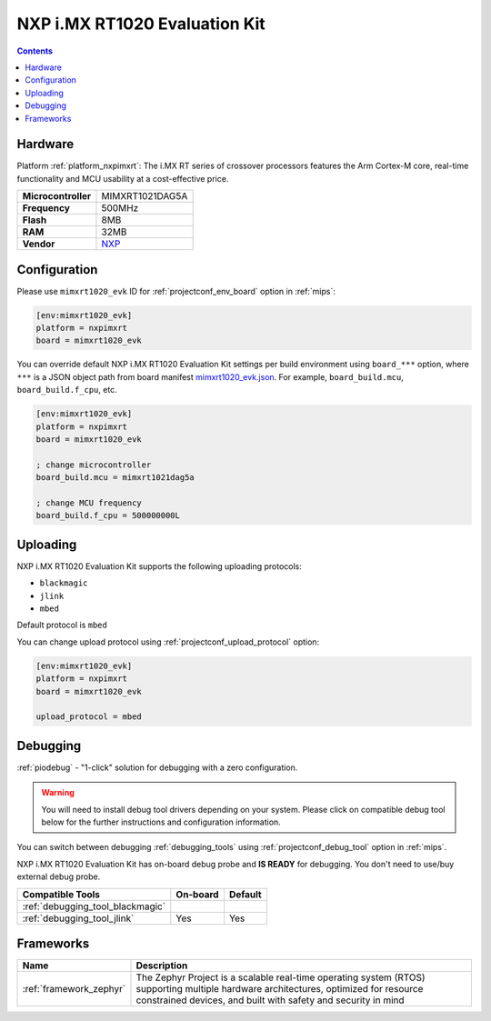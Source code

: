 
.. _board_nxpimxrt_mimxrt1020_evk:

NXP i.MX RT1020 Evaluation Kit
==============================

.. contents::

Hardware
--------

Platform :ref:`platform_nxpimxrt`: The i.MX RT series of crossover processors features the Arm Cortex-M core, real-time functionality and MCU usability at a cost-effective price.

.. list-table::

  * - **Microcontroller**
    - MIMXRT1021DAG5A
  * - **Frequency**
    - 500MHz
  * - **Flash**
    - 8MB
  * - **RAM**
    - 32MB
  * - **Vendor**
    - `NXP <https://www.nxp.com/design/development-boards/i.mx-evaluation-and-development-boards/i.mx-rt1020-evaluation-kit:MIMXRT1020-EVK?utm_source=platformio.org&utm_medium=docs>`__


Configuration
-------------

Please use ``mimxrt1020_evk`` ID for :ref:`projectconf_env_board` option in :ref:`mips`:

.. code-block:: ini

  [env:mimxrt1020_evk]
  platform = nxpimxrt
  board = mimxrt1020_evk

You can override default NXP i.MX RT1020 Evaluation Kit settings per build environment using
``board_***`` option, where ``***`` is a JSON object path from
board manifest `mimxrt1020_evk.json <https://github.com/platformio/platform-nxpimxrt/blob/master/boards/mimxrt1020_evk.json>`_. For example,
``board_build.mcu``, ``board_build.f_cpu``, etc.

.. code-block:: ini

  [env:mimxrt1020_evk]
  platform = nxpimxrt
  board = mimxrt1020_evk

  ; change microcontroller
  board_build.mcu = mimxrt1021dag5a

  ; change MCU frequency
  board_build.f_cpu = 500000000L


Uploading
---------
NXP i.MX RT1020 Evaluation Kit supports the following uploading protocols:

* ``blackmagic``
* ``jlink``
* ``mbed``

Default protocol is ``mbed``

You can change upload protocol using :ref:`projectconf_upload_protocol` option:

.. code-block:: ini

  [env:mimxrt1020_evk]
  platform = nxpimxrt
  board = mimxrt1020_evk

  upload_protocol = mbed

Debugging
---------

:ref:`piodebug` - "1-click" solution for debugging with a zero configuration.

.. warning::
    You will need to install debug tool drivers depending on your system.
    Please click on compatible debug tool below for the further
    instructions and configuration information.

You can switch between debugging :ref:`debugging_tools` using
:ref:`projectconf_debug_tool` option in :ref:`mips`.

NXP i.MX RT1020 Evaluation Kit has on-board debug probe and **IS READY** for debugging. You don't need to use/buy external debug probe.

.. list-table::
  :header-rows:  1

  * - Compatible Tools
    - On-board
    - Default
  * - :ref:`debugging_tool_blackmagic`
    -
    -
  * - :ref:`debugging_tool_jlink`
    - Yes
    - Yes

Frameworks
----------
.. list-table::
    :header-rows:  1

    * - Name
      - Description

    * - :ref:`framework_zephyr`
      - The Zephyr Project is a scalable real-time operating system (RTOS) supporting multiple hardware architectures, optimized for resource constrained devices, and built with safety and security in mind
